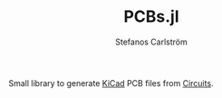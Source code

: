 #+TITLE: PCBs.jl
#+AUTHOR: Stefanos Carlström
#+EMAIL: stefanos.carlstrom@gmail.com

Small library to generate [[http://kicad-pcb.org][KiCad]] PCB files from [[https://github.com/jagot/Circuits.jl][Circuits]].
